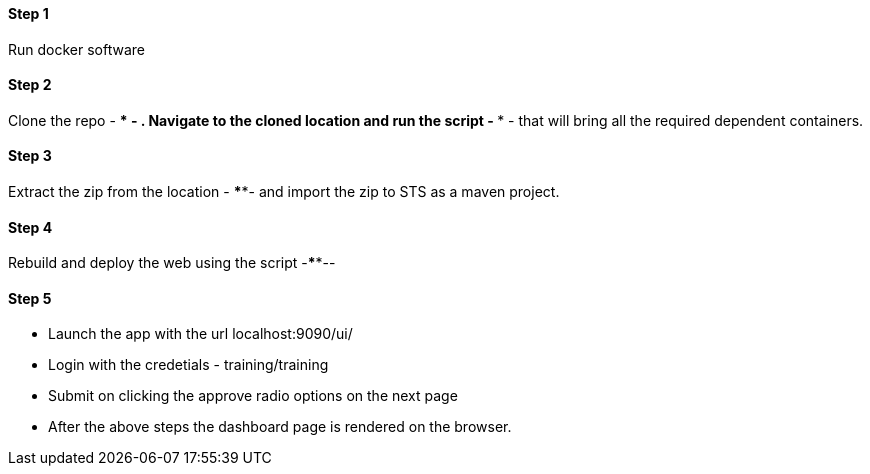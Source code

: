 
==== Step 1
Run docker software

==== Step 2
Clone the repo - **** - . Navigate to the cloned location and run the script - **** - that will bring all the required dependent containers.

==== Step 3
Extract the zip from the location - ****- and import the zip to STS as a maven project.

==== Step 4
Rebuild and deploy the web using the script -****--

==== Step 5
* Launch the app with the url localhost:9090/ui/
* Login with the credetials - training/training
* Submit on clicking the approve radio options on the next page

* After the above steps the dashboard page is rendered on the browser.